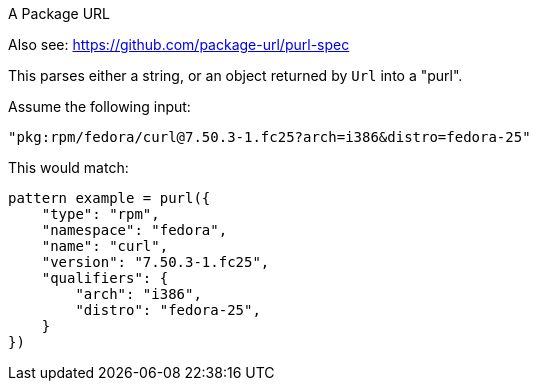 A Package URL

Also see: https://github.com/package-url/purl-spec

This parses either a string, or an object returned by `Url` into a "purl".

Assume the following input:

[source]
----
"pkg:rpm/fedora/curl@7.50.3-1.fc25?arch=i386&distro=fedora-25"
----

This would match:

[source]
----
pattern example = purl({
    "type": "rpm",
    "namespace": "fedora",
    "name": "curl",
    "version": "7.50.3-1.fc25",
    "qualifiers": {
        "arch": "i386",
        "distro": "fedora-25",
    }
})
----
